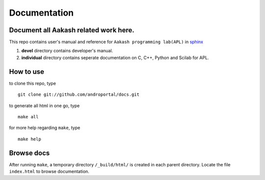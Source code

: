 =============
Documentation
=============

Document all Aakash related work here.
--------------------------------------

This repo contains user's manual and reference for ``Aakash
programming lab(APL)`` in `sphinx <http://sphinx.pocoo.org/>`_ 

1) **devel** directory contains developer's manual.
2) **individual** directory contains seperate documentation on C, C++,
   Python and Scilab for APL.


How to use
----------

to clone this repo, type

::

   git clone git://github.com/androportal/docs.git


to generate all html in one go, type

::

   make all

for more help regarding ``make``, type 

::

   make help

Browse docs
-----------

After running ``make``, a temporary directory ``/_build/html/`` is
created in each parent directory. Locate the file ``index.html`` to
browse documentation.
